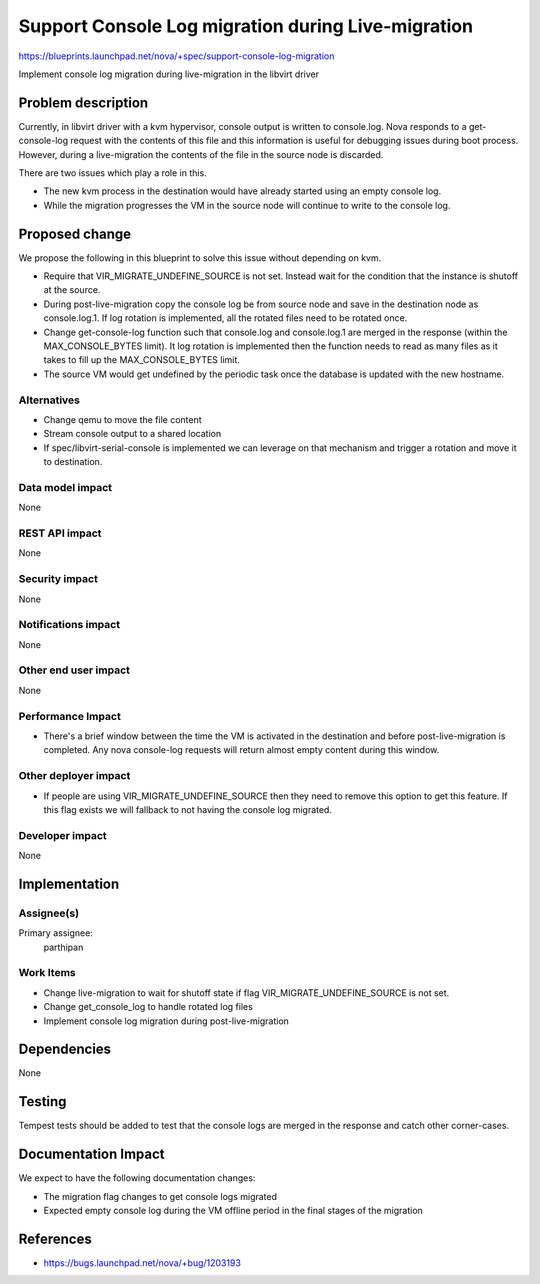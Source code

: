 ..
 This work is licensed under a Creative Commons Attribution 3.0 Unported
 License.

 http://creativecommons.org/licenses/by/3.0/legalcode

===================================================
Support Console Log migration during Live-migration
===================================================

https://blueprints.launchpad.net/nova/+spec/support-console-log-migration

Implement console log migration during live-migration in the libvirt driver


Problem description
===================

Currently, in libvirt driver with a kvm hypervisor, console output is written
to console.log. Nova responds to a get-console-log request with the contents
of this file and this information is useful for debugging issues during boot
process. However, during a live-migration the contents of the file in the
source node is discarded.

There are two issues which play a role in this.

* The new kvm process in the destination would have already started using
  an empty console log.

* While the migration progresses the VM in the source node will continue
  to write to the console log.

Proposed change
===============

We propose the following in this blueprint to solve this issue without depending
on kvm.

* Require that VIR_MIGRATE_UNDEFINE_SOURCE is not set. Instead wait for the
  condition that the instance is shutoff at the source.

* During post-live-migration copy the console log be from source node and save
  in the destination node as console.log.1. If log rotation is implemented,
  all the rotated files need to be rotated once.

* Change get-console-log function such that console.log and console.log.1 are
  merged in the response (within the MAX_CONSOLE_BYTES limit). It log rotation is
  implemented then the function needs to read as many files as it takes to fill up
  the MAX_CONSOLE_BYTES limit.

* The source VM would get undefined by the periodic task once the database is
  updated with the new hostname.

Alternatives
------------

* Change qemu to move the file content
* Stream console output to a shared location
* If spec/libvirt-serial-console is implemented we can leverage on that
  mechanism and trigger a rotation and move it to destination.


Data model impact
-----------------
None

REST API impact
---------------
None

Security impact
---------------
None

Notifications impact
--------------------
None

Other end user impact
---------------------
None

Performance Impact
------------------

* There's a brief window between the time the VM is activated in the destination
  and before post-live-migration is completed. Any nova console-log requests will
  return almost empty content during this window.

Other deployer impact
---------------------

* If people are using VIR_MIGRATE_UNDEFINE_SOURCE then they need to remove this
  option to get this feature. If this flag exists we will fallback to not having
  the console log migrated.

Developer impact
----------------
None

Implementation
==============

Assignee(s)
-----------

Primary assignee:
  parthipan

Work Items
----------

* Change live-migration to wait for shutoff state if flag
  VIR_MIGRATE_UNDEFINE_SOURCE is not set.
* Change get_console_log to handle rotated log files
* Implement console log migration during post-live-migration

Dependencies
============
None

Testing
=======

Tempest tests should be added to test that the console logs are merged in the
response and catch other corner-cases.

Documentation Impact
====================

We expect to have the following documentation changes:

* The migration flag changes to get console logs migrated
* Expected empty console log during the VM offline period in the final stages of
  the migration

References
==========

* https://bugs.launchpad.net/nova/+bug/1203193
